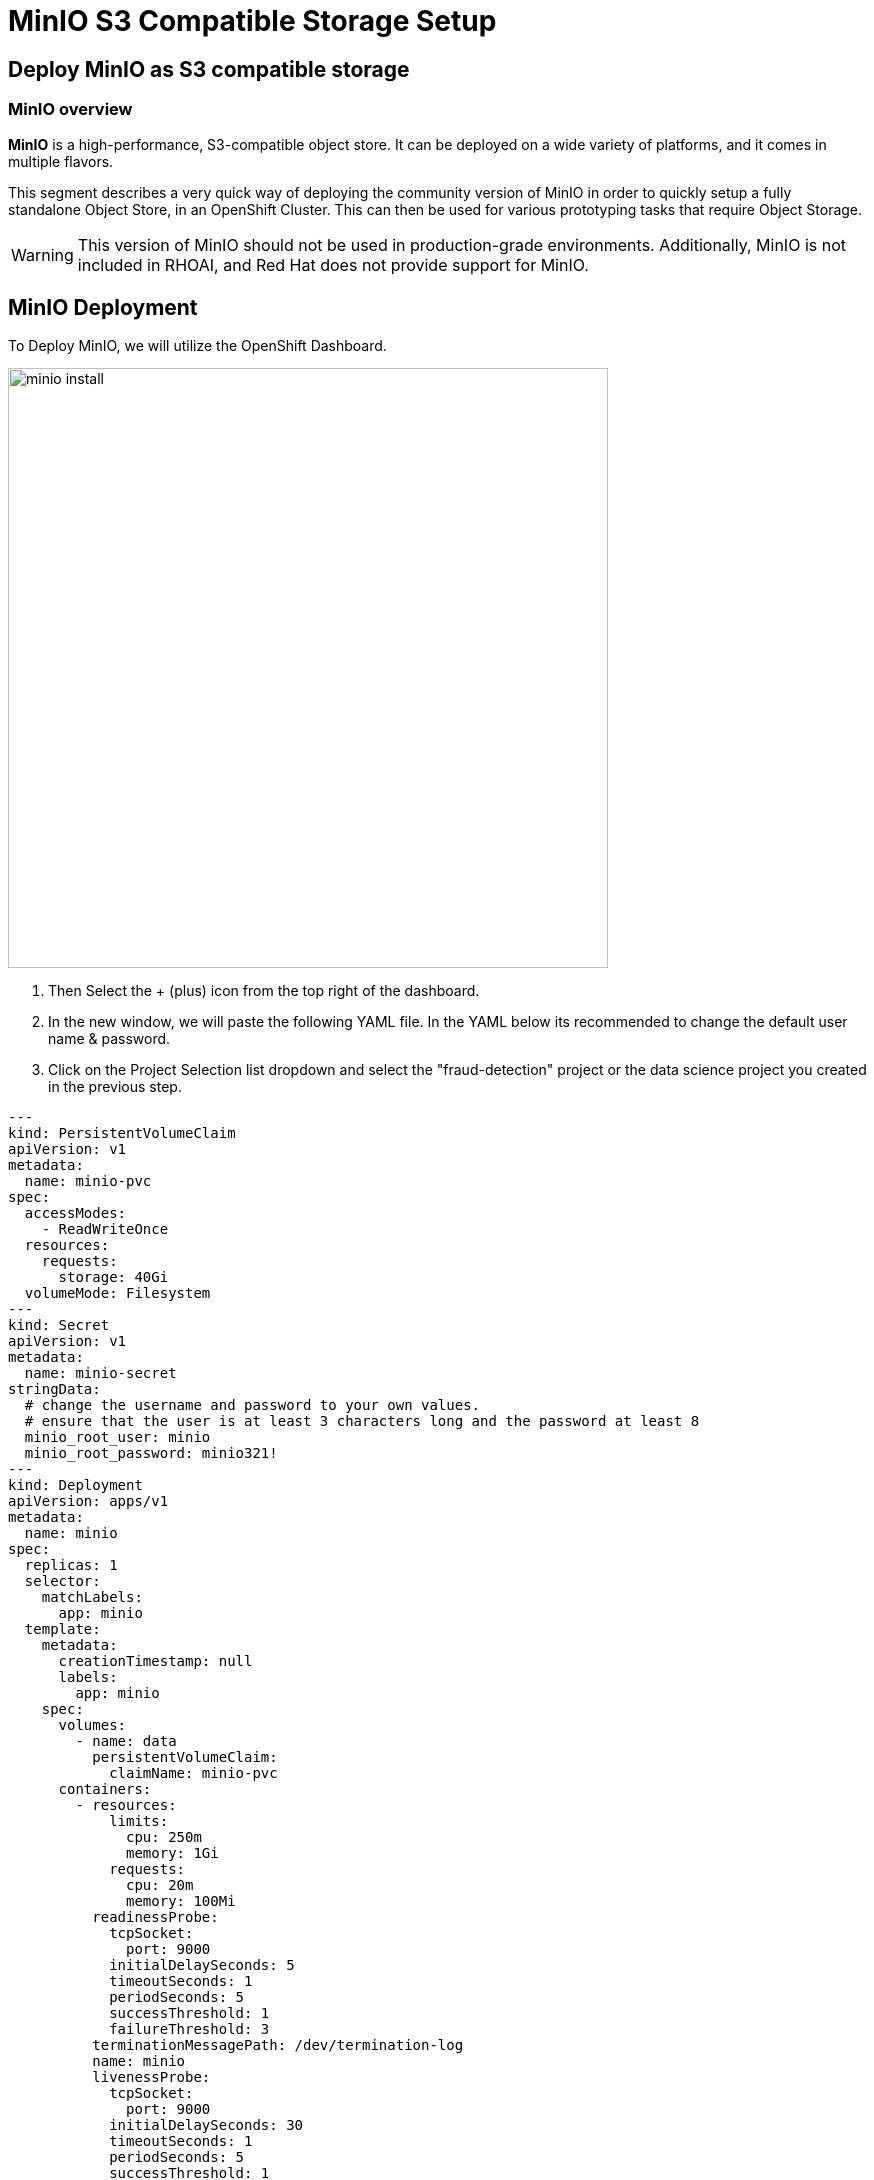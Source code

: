 = MinIO S3 Compatible Storage Setup

// video::llm_minio_v3.mp4[width=640]

== Deploy MinIO as S3 compatible storage

=== MinIO overview

*MinIO* is a high-performance, S3-compatible object store. It can be deployed on a wide variety of platforms, and it comes in multiple flavors.

This segment describes a very quick way of deploying the community version of MinIO in order to quickly setup a fully standalone Object Store, in an OpenShift Cluster. This can then be used for various prototyping tasks that require Object Storage.

[WARNING]
This version of MinIO should not be used in production-grade environments. Additionally, MinIO is not included in RHOAI, and Red Hat does not provide support for MinIO.

== MinIO Deployment

To Deploy MinIO, we will utilize the OpenShift Dashboard. 

image::minio_install.gif[width=600]

 . Then Select the + (plus) icon from the top right of the dashboard.

 .  In the new window, we will paste the following YAML file.  In the YAML below its recommended to change the default user name & password. 

 . Click on the Project Selection list dropdown and select the "fraud-detection" project or the data science project you created in the previous step. 


```yaml
---
kind: PersistentVolumeClaim
apiVersion: v1
metadata:
  name: minio-pvc
spec:
  accessModes:
    - ReadWriteOnce
  resources:
    requests:
      storage: 40Gi
  volumeMode: Filesystem
---
kind: Secret
apiVersion: v1
metadata:
  name: minio-secret
stringData:
  # change the username and password to your own values.
  # ensure that the user is at least 3 characters long and the password at least 8
  minio_root_user: minio
  minio_root_password: minio321!
---
kind: Deployment
apiVersion: apps/v1
metadata:
  name: minio
spec:
  replicas: 1
  selector:
    matchLabels:
      app: minio
  template:
    metadata:
      creationTimestamp: null
      labels:
        app: minio
    spec:
      volumes:
        - name: data
          persistentVolumeClaim:
            claimName: minio-pvc
      containers:
        - resources:
            limits:
              cpu: 250m
              memory: 1Gi
            requests:
              cpu: 20m
              memory: 100Mi
          readinessProbe:
            tcpSocket:
              port: 9000
            initialDelaySeconds: 5
            timeoutSeconds: 1
            periodSeconds: 5
            successThreshold: 1
            failureThreshold: 3
          terminationMessagePath: /dev/termination-log
          name: minio
          livenessProbe:
            tcpSocket:
              port: 9000
            initialDelaySeconds: 30
            timeoutSeconds: 1
            periodSeconds: 5
            successThreshold: 1
            failureThreshold: 3
          env:
            - name: MINIO_ROOT_USER
              valueFrom:
                secretKeyRef:
                  name: minio-secret
                  key: minio_root_user
            - name: MINIO_ROOT_PASSWORD
              valueFrom:
                secretKeyRef:
                  name: minio-secret
                  key: minio_root_password
          ports:
            - containerPort: 9000
              protocol: TCP
            - containerPort: 9090
              protocol: TCP
          imagePullPolicy: IfNotPresent
          volumeMounts:
            - name: data
              mountPath: /data
              subPath: minio
          terminationMessagePolicy: File
          image: >-
            quay.io/minio/minio:RELEASE.2023-06-19T19-52-50Z
          args:
            - server
            - /data
            - --console-address
            - :9090
      restartPolicy: Always
      terminationGracePeriodSeconds: 30
      dnsPolicy: ClusterFirst
      securityContext: {}
      schedulerName: default-scheduler
  strategy:
    type: Recreate
  revisionHistoryLimit: 10
  progressDeadlineSeconds: 600
---
kind: Service
apiVersion: v1
metadata:
  name: minio-service
spec:
  ipFamilies:
    - IPv4
  ports:
    - name: api
      protocol: TCP
      port: 9000
      targetPort: 9000
    - name: ui
      protocol: TCP
      port: 9090
      targetPort: 9090
  internalTrafficPolicy: Cluster
  type: ClusterIP
  ipFamilyPolicy: SingleStack
  sessionAffinity: None
  selector:
    app: minio
---
kind: Route
apiVersion: route.openshift.io/v1
metadata:
  name: minio-api
spec:
  to:
    kind: Service
    name: minio-service
    weight: 100
  port:
    targetPort: api
  wildcardPolicy: None
  tls:
    termination: edge
    insecureEdgeTerminationPolicy: Redirect
---
kind: Route
apiVersion: route.openshift.io/v1
metadata:
  name: minio-ui
spec:
  to:
    kind: Service
    name: minio-service
    weight: 100
  port:
    targetPort: ui
  wildcardPolicy: None
  tls:
    termination: edge
    insecureEdgeTerminationPolicy: Redirect
```

*This should finish in a few seconds. Now it's time to deploy our storage buckets.*

== MinIO Storage Bucket Creation



image::minio_setup.gif[width=600]

From the OCP Dashboard:

 . Select Networking / Routes from the navigation menu.
 
 . This will display two routes, one for the UI & another for the API.  (if the routes are not visible, make sure you have the project selected that matches your data sicence project created earlier)


 . For the first step, select the UI route and paste it or open in a new browser tab or window.

 . If you see a landing page with the message *application not available*, refresh the page a few times as the service is still loading.
  
 . The displayed page is the MinIO Dashboard. Log in with the username/password combination you set, or the defaults listed below.

 .. username = minio

 .. password = minio321!

Once logged into the MinIO Console:

  . Click Create Bucket to get started.

  . Create two Buckets: 

   ..  *pipelines* 

   ..  *storage*

   ..  *models* (optional) 


This completes the pre-work to configure the data scicence pipeline lab environment. With our S3 Compatible storage ready to go, let's head to next section of the course and learn more about DSP concepts.
